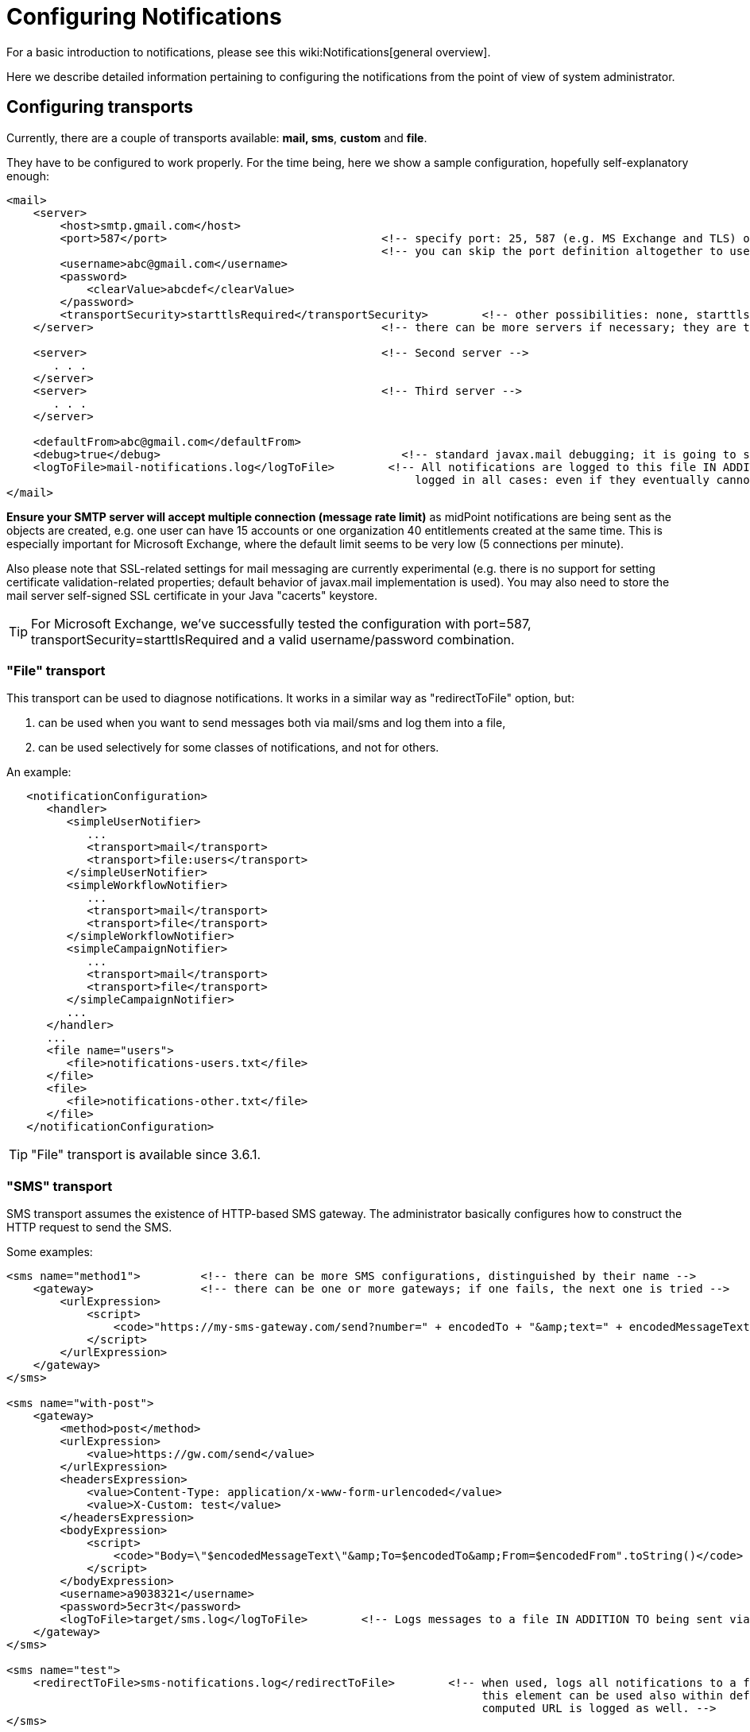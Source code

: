 = Configuring Notifications
:page-nav-title: Configuration
:page-wiki-name: Configuring notifications
:page-toc: top
:page-upkeep-status: yellow

For a basic introduction to notifications, please see this wiki:Notifications[general overview].

Here we describe detailed information pertaining to configuring the notifications from the point of view of system administrator.


== Configuring transports

Currently, there are a couple of transports available: *mail, sms*, *custom* and *file*.

They have to be configured to work properly.
For the time being, here we show a sample configuration, hopefully self-explanatory enough:

[source,xml]
----
<mail>
    <server>
        <host>smtp.gmail.com</host>
        <port>587</port>                                <!-- specify port: 25, 587 (e.g. MS Exchange and TLS) or other based on your mail server -->
                                                        <!-- you can skip the port definition altogether to use default -->
        <username>abc@gmail.com</username>
        <password>
            <clearValue>abcdef</clearValue>
        </password>
        <transportSecurity>starttlsRequired</transportSecurity>        <!-- other possibilities: none, starttlsEnabled, starttlsRequired -->
    </server>                                           <!-- there can be more servers if necessary; they are tried in the order specified -->

    <server>                                            <!-- Second server -->
       . . .
    </server>
    <server>                                            <!-- Third server -->
       . . .
    </server>

    <defaultFrom>abc@gmail.com</defaultFrom>
    <debug>true</debug>                                    <!-- standard javax.mail debugging; it is going to stdout (catalina.out)! -->
    <logToFile>mail-notifications.log</logToFile>        <!-- All notifications are logged to this file IN ADDITION TO sending them via mail. They are
                                                             logged in all cases: even if they eventually cannot be send. Implemented since 3.6.1. -->
</mail>

----

*Ensure your SMTP server will accept multiple connection (message rate limit)* as midPoint notifications are being sent as the objects are created, e.g. one user can have 15 accounts or one organization 40 entitlements created at the same time.
This is especially important for Microsoft Exchange, where the default limit seems to be very low (5 connections per minute).

Also please note that SSL-related settings for mail messaging are currently experimental (e.g. there is no support for setting certificate validation-related properties; default behavior of javax.mail implementation is used).
You may also need to store the mail server self-signed SSL certificate in your Java "cacerts" keystore.

[TIP]
====
For Microsoft Exchange, we've successfully tested the configuration with port=587, transportSecurity=starttlsRequired and a valid username/password combination.
====


=== "File" transport

This transport can be used to diagnose notifications.
It works in a similar way as "redirectToFile" option, but:

. can be used when you want to send messages both via mail/sms and log them into a file,

. can be used selectively for some classes of notifications, and not for others.

An example:

[source,xml]
----
   <notificationConfiguration>
      <handler>
         <simpleUserNotifier>
            ...
            <transport>mail</transport>
            <transport>file:users</transport>
         </simpleUserNotifier>
         <simpleWorkflowNotifier>
            ...
            <transport>mail</transport>
            <transport>file</transport>
         </simpleWorkflowNotifier>
         <simpleCampaignNotifier>
            ...
            <transport>mail</transport>
            <transport>file</transport>
         </simpleCampaignNotifier>
         ...
      </handler>
      ...
      <file name="users">
         <file>notifications-users.txt</file>
      </file>
      <file>
         <file>notifications-other.txt</file>
      </file>
   </notificationConfiguration>
----


[TIP]
====
"File" transport is available since 3.6.1.
====


=== "SMS" transport

SMS transport assumes the existence of HTTP-based SMS gateway.
The administrator basically configures how to construct the HTTP request to send the SMS.

Some examples:

[source,xml]
----
<sms name="method1">         <!-- there can be more SMS configurations, distinguished by their name -->
    <gateway>                <!-- there can be one or more gateways; if one fails, the next one is tried -->
        <urlExpression>
            <script>
                <code>"https://my-sms-gateway.com/send?number=" + encodedTo + "&amp;text=" + encodedMessageText</code>
            </script>
        </urlExpression>
    </gateway>
</sms>

<sms name="with-post">
    <gateway>
        <method>post</method>
        <urlExpression>
            <value>https://gw.com/send</value>
        </urlExpression>
        <headersExpression>
            <value>Content-Type: application/x-www-form-urlencoded</value>
            <value>X-Custom: test</value>
        </headersExpression>
        <bodyExpression>
            <script>
                <code>"Body=\"$encodedMessageText\"&amp;To=$encodedTo&amp;From=$encodedFrom".toString()</code>
            </script>
        </bodyExpression>
        <username>a9038321</username>
        <password>5ecr3t</password>
        <logToFile>target/sms.log</logToFile>        <!-- Logs messages to a file IN ADDITION TO being sent via gateway. Useful for debugging. -->
    </gateway>
</sms>

<sms name="test">
    <redirectToFile>sms-notifications.log</redirectToFile>        <!-- when used, logs all notifications to a file INSTEAD OF sending them via gateway;
                                                                       this element can be used also within definition of a gateway - in that case the
                                                                       computed URL is logged as well. -->
</sms>
----

The following items can be configured for a gateway:

[%autowidth]
|===
| Item | Description | Note

| method
| Which HTTP method is used to send SMS.
Currently, "get" and "post" are supported.
If not specified, "get" is assumed.
| since 3.7.1


| urlExpression
| Expression that returns URL used to send SMS.
| since 3.7.1 (up to 3.7, this item was called `url`)


| headersExpression
| Expression that returns HTTP request headers.
The expression should return 0, 1 or more string values that will be used as request HTTP headers.
Each value is in the form of "name: value", i.e. a header name followed by comma, space and a header value.
If one header has to have more values, such name-value pair should be present more times for the given header name.
| since 3.7.1


| bodyExpression
| Expression that returns request body used to send SMS (as a string).
| since 3.7.1


| bodyEncoding
| Encoding to be used for the message body.
ISO 8859-1 is the default.
Note that if you use any other encoding, your responsibility is to provide appropriate Content-Type header (see headersExpression item).
This requirement might change in the future.
| since 3.7.1


| username, password
| How to authenticate to the SMS gateway.
| since 3.7.1


| redirectToFile
| Instead of opening HTTP connection, writes the URL and other parameters to this file.
Useful for debugging.
|  +



| logToFile
| In addition to executing the expression, writes all messages to a file.
Useful for debugging.
| since 3.7.1


|===

Expressions specified in urlExpression (url), headersExpression, bodyExpression can use the following variables:

[%autowidth]
|===
| Variable | Meaning

| from
| The message sender: Either message.from, smsConfiguration.defaultFrom or an empty string (in that order).


| to
| List of message recipients.


| messageText
| Message text (body).


| encodedFrom
| URL-encoded version of the `from` variable.


| encodedTo
| URL-encoded version of the `to` variable.


| encodedMessageText
| URL-encoded version of the `messageText` variable.


| message
| The whole message (`com.evolveum.midpoint.notifications.api.transports.Message`).


|===


== Configuring notifiers


=== generalNotifier

It can accept any event and produce any notification(s).
All is directed by parameters and expressions, as described in the following table.
Please note that the following parameters can be used in any kind of notifier.

[%autowidth]
|===
| Parameter name | Type | Cardinality | Meaning

| name (attribute)
| String
| 0..1
| Name of the notifier - just a help to the administrator in order to increase readability of the configuration.


| description
| String
| 0..1
| Description of the notifier - also just a help to the admin.


| recipientExpression
| ExpressionType
| 0..1
| Recipient(s) that should get the notifications.
(TODO: Exact form is to be determined yet, but here may be mail addresses, phone numbers, etc.
We need to think how to distinguish these kinds of destinations.) Default: mail address of the requestee - user that is being dealt with by repository object change or within a workflow; or account owner.


| ccExpression
| ExpressionType
| 0..1
| Recipient(s) that should get the notifications (as Cc).
Only for mail transport.


| bccExpression
| ExpressionType
| 0..1
| Recipient(s) that should get the notifications (as Bcc).
Only for mail transport.


| subjectExpression
| ExpressionType
| 0..1
| How to construct the subject of the message that is to be sent.


| subjectPrefix
| String
| 0..1
| Simpler alternative to subjectExpression: the subject itself will be constructed by the notifier (applicable to concrete kinds of notifiers, like e.g. userPasswordNotifier), but it will be prefixed by value specified here.


| bodyExpression
| ExpressionType
| 0..1
| How to construct the body (text) of the message that is to be sent.


| watchAuxiliaryAttributes
| Boolean
| 0..1
| Whether to send a notification when only auxiliary attributes (namely: validityStatus, validityChangeTimestamp, effectiveStatus, disableTimestamp, modifyChannel, modifyTimestamp, modifierRef and maybe others) are modified.
Default value: false.
This setting also influences the list of modifications that is shown within the notification when using simpleUserNotifier and simplePasswordNotifier - if set to false, modifications of auxiliary attributes are not listed among account/user modifications.


| showModifiedValues
| Boolean
| 0..1
| Whether to show modified values (or only names of changed attributes).
Default: true.
(NOT IMPLEMENTED YET.
THE NAME MIGHT CHANGE.) Applies to concrete notifiers, not to the general one.


| showTechnicalInformation
| Boolean
| 0..1
| Whether to show technical information (e.g. model context or account operation details) in the notification.
Applies to concrete notifiers, not to the general one.


| transport
| String
| 0..N
| To what transport(s) should the message be sent.


|===

An example:

TODO


=== simpleUserNotifier

Sends out a notification about the change of a user.
It has no special parameters in addition to parameters of a general notifier.


=== simpleResourceObjectNotifier

Sends out a notification about the change of a resource object.It has one parameter:

[%autowidth]
|===
| Parameter name | Type | Cardinality | Description

| watchSynchronizationAttributes
| Boolean
| 0..1
| Whether to send a notification when only auxiliary attributes related to synchronization situation (synchronizationSituationDescription, synchronizationSituation) are modified.
Default: false.


|===


=== userPasswordNotifier, accountPasswordNotifier

Send a notification when a user/account password is generated or changed.
No special parameters.


=== workflowNotifier

Send a notification when a process instance or work item is started or completed.
No special parameters.


== Configuring filters


=== category filter

Passes events that are of one of the specified categories.
There are the following categories available:

[%autowidth]
|===
| Category name | Expression | Description

| userEvent
| event.isUserRelated()
| Event connected to a user object in repository.


| resourceObjectEvent
| event.isAccountRelated() (TODO: change this in code and in docs)
| Event connected to an object on a resource.


| workItemEvent
| event.isWorkItemRelated()
| Start/completion of a work item.


| workflowProcessEvent
| event.isWorkflowProcessRelated()
| Start/completion of a workflow process instance.


| workflowEvent
| event.isWorkflowRelated()
| workItemEvent or workflowProcessEvent


|===

(Expressions are used in scripts connected to event processing, see below.)

An example:

[source,xml]
----
<category>userEvent</category>

----


=== status filter

Passes events that can be described by one of specified status descriptions.
This has a slightly different meaning depending on the event category:

[%autowidth]
|===
| Name | Expression | Meaning for user events | Meaning for account events | Meaning for workflow events****

| success
| event.isSuccess()
| All modifications were carried out successfully\*.
.2+| The operation was successful.
.2+| The request was approved.


| alsoSuccess
| event.isAlsoSuccess()
| At least one modification was carried out successfully\*.


| onlyFailure
| event.isOnlyFailure()
| All modifications failed\**.
.2+| The operation was unsuccessful.
.2+| The request was denied.


| failure
| event.isFailure()
| At least one modification failed\**.


| inProgress
| event.isInProgress()
| At least one modification is in progress\***.
| The operation is in progress.
| The result of request is not known.

|===



(\*) The result is either SUCCESS, WARNING, or NOT\_APPLICABLE.

(\**) The result is either FATAL\_ERROR, PARTIAL\_ERROR or NOT\_APPLICABLE.

(\***) The result is IN\_PROGRESS.

Please note that we take into account only user (i.e. focus) modifications, *not* modifications of user's accounts.

(\****) Alternatively, it is possible to use the following expressions for workflow events: event.isApproved(), event.isRejected(), event.isResultKnown().


=== operation filter

Filters events based on operation that was executed (or attempted to execute).

[%autowidth]
|===
| Name | Expression | Description for user and account events. | Description for workflow events.

| add
| event.isAdd()
| User/account is created.
| Work item or process instance is started.


| modify
| event.isModify()
| User/account is modified.
| N/A


| delete
| event.isDelete()
| User/account is deleted.
| Work item or process instance has been competed.


|===


=== expression filter

Passes events based on arbitrary expression.
Some examples:

[source,xml]
----
<expressionFilter>    <!-- passes 'new account' events requested by user named "security-admin" -->
    <script><code>event.isAccountRelated() &amp;&amp; event.isAdd() &amp;&amp; "security-admin".equals(requester?.getName()?.getOrig())</code></script>
</expressionFilter>
----


== Expressions

Any wiki:Expression[expressions] supported by midPoint can be used.

Variables that are available are:

[%autowidth]
|===
| Name | Type | Description

| event
| com.evolveum.midpoint.notifications.events.Event
| The event that is being processed.


| requester
| UserType
| The user who requested the operation (if known).


| requestee
| ObjectType
| The object (typically a user) that is modified by the operation, or the owner of an account that is modified by the operation (if known).


| assignee
| UserType
| The user who is assigned the work item (only for WorkItemEvent).


| transportName
| String
| Name of transport (e.g. "mail", "sms", etc.). Available in expressions for getting recipient(s), message subject and body.
Not available in expressionFilters.


|===


== Configuring Office365

You need to put certificate to midPoint keystore, please see